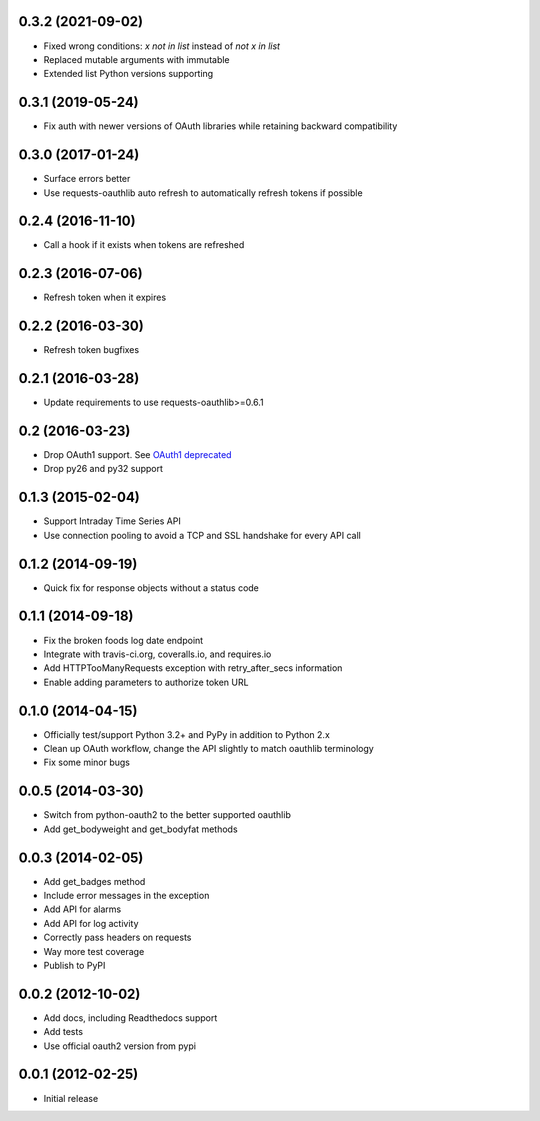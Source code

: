 0.3.2 (2021-09-02)
==================
* Fixed wrong conditions: `x not in list` instead of `not x in list`
* Replaced mutable arguments with immutable
* Extended list Python versions supporting

0.3.1 (2019-05-24)
==================
* Fix auth with newer versions of OAuth libraries while retaining backward compatibility

0.3.0 (2017-01-24)
==================
* Surface errors better
* Use requests-oauthlib auto refresh to automatically refresh tokens if possible

0.2.4 (2016-11-10)
==================
* Call a hook if it exists when tokens are refreshed

0.2.3 (2016-07-06)
==================
* Refresh token when it expires

0.2.2 (2016-03-30)
==================
* Refresh token bugfixes

0.2.1 (2016-03-28)
==================
* Update requirements to use requests-oauthlib>=0.6.1

0.2 (2016-03-23)
================

* Drop OAuth1 support. See `OAuth1 deprecated <https://dev.fitbit.com/docs/oauth2/#oauth-1-0a-deprecated>`_
* Drop py26 and py32 support

0.1.3 (2015-02-04)
==================

* Support Intraday Time Series API
* Use connection pooling to avoid a TCP and SSL handshake for every API call

0.1.2 (2014-09-19)
==================

* Quick fix for response objects without a status code

0.1.1 (2014-09-18)
==================

* Fix the broken foods log date endpoint
* Integrate with travis-ci.org, coveralls.io, and requires.io
* Add HTTPTooManyRequests exception with retry_after_secs information
* Enable adding parameters to authorize token URL

0.1.0 (2014-04-15)
==================

* Officially test/support Python 3.2+ and PyPy in addition to Python 2.x
* Clean up OAuth workflow, change the API slightly to match oauthlib terminology
* Fix some minor bugs

0.0.5 (2014-03-30)
==================

* Switch from python-oauth2 to the better supported oauthlib
* Add get_bodyweight and get_bodyfat methods

0.0.3 (2014-02-05)
==================

* Add get_badges method
* Include error messages in the exception
* Add API for alarms
* Add API for log activity
* Correctly pass headers on requests
* Way more test coverage
* Publish to PyPI

0.0.2 (2012-10-02)
==================

* Add docs, including Readthedocs support
* Add tests
* Use official oauth2 version from pypi

0.0.1 (2012-02-25)
==================

* Initial release
